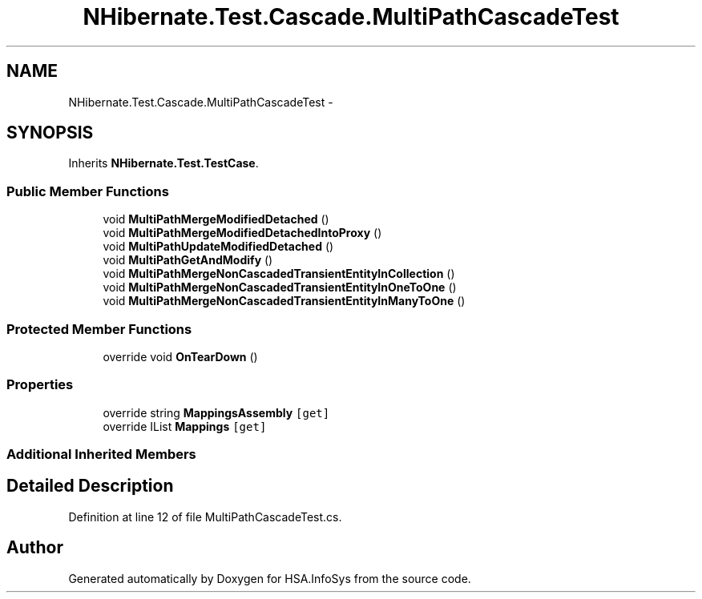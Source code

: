 .TH "NHibernate.Test.Cascade.MultiPathCascadeTest" 3 "Fri Jul 5 2013" "Version 1.0" "HSA.InfoSys" \" -*- nroff -*-
.ad l
.nh
.SH NAME
NHibernate.Test.Cascade.MultiPathCascadeTest \- 
.SH SYNOPSIS
.br
.PP
.PP
Inherits \fBNHibernate\&.Test\&.TestCase\fP\&.
.SS "Public Member Functions"

.in +1c
.ti -1c
.RI "void \fBMultiPathMergeModifiedDetached\fP ()"
.br
.ti -1c
.RI "void \fBMultiPathMergeModifiedDetachedIntoProxy\fP ()"
.br
.ti -1c
.RI "void \fBMultiPathUpdateModifiedDetached\fP ()"
.br
.ti -1c
.RI "void \fBMultiPathGetAndModify\fP ()"
.br
.ti -1c
.RI "void \fBMultiPathMergeNonCascadedTransientEntityInCollection\fP ()"
.br
.ti -1c
.RI "void \fBMultiPathMergeNonCascadedTransientEntityInOneToOne\fP ()"
.br
.ti -1c
.RI "void \fBMultiPathMergeNonCascadedTransientEntityInManyToOne\fP ()"
.br
.in -1c
.SS "Protected Member Functions"

.in +1c
.ti -1c
.RI "override void \fBOnTearDown\fP ()"
.br
.in -1c
.SS "Properties"

.in +1c
.ti -1c
.RI "override string \fBMappingsAssembly\fP\fC [get]\fP"
.br
.ti -1c
.RI "override IList \fBMappings\fP\fC [get]\fP"
.br
.in -1c
.SS "Additional Inherited Members"
.SH "Detailed Description"
.PP 
Definition at line 12 of file MultiPathCascadeTest\&.cs\&.

.SH "Author"
.PP 
Generated automatically by Doxygen for HSA\&.InfoSys from the source code\&.
